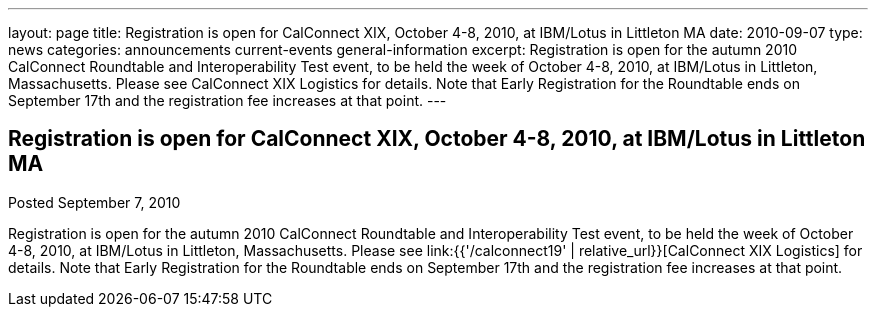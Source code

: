 ---
layout: page
title: Registration is open for CalConnect XIX, October 4-8, 2010, at IBM/Lotus in Littleton MA
date: 2010-09-07
type: news
categories: announcements current-events general-information
excerpt: Registration is open for the autumn 2010 CalConnect Roundtable and Interoperability Test event, to be held the week of October 4-8, 2010, at IBM/Lotus in Littleton, Massachusetts. Please see CalConnect XIX Logistics for details. Note that Early Registration for the Roundtable ends on September 17th and the registration fee increases at that point.
---

== Registration is open for CalConnect XIX, October 4-8, 2010, at IBM/Lotus in Littleton MA

Posted September 7, 2010 

Registration is open for the autumn 2010 CalConnect Roundtable and Interoperability Test event, to be held the week of October 4-8, 2010, at IBM/Lotus in Littleton, Massachusetts. Please see link:{{'/calconnect19' | relative_url}}[CalConnect XIX Logistics] for details. Note that Early Registration for the Roundtable ends on September 17th and the registration fee increases at that point.


